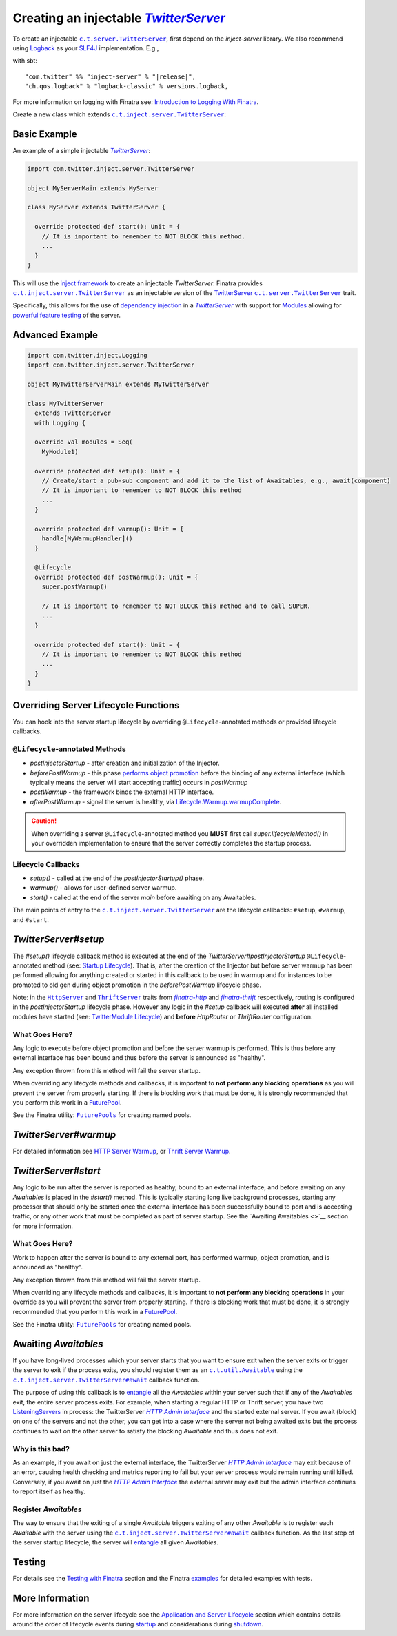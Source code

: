 .. _injectable_twitter_server:

Creating an injectable |TwitterServer|_
=======================================

To create an injectable |c.t.server.TwitterServer|_, first depend on the `inject-server` library. We
also recommend using `Logback <http://logback.qos.ch/>`__ as your
`SLF4J <http://www.slf4j.org/manual.html>`__ implementation. E.g.,

with sbt:

.. parsed-literal::

    "com.twitter" %% "inject-server" % "\ |release|\ ",
    "ch.qos.logback" % "logback-classic" % versions.logback,

For more information on logging with Finatra see:
`Introduction to Logging With Finatra <../logging/index.html#introduction-to-logging-with-finatra>`__.

Create a new class which extends |c.t.inject.server.TwitterServer|_:

Basic Example
-------------

An example of a simple injectable |TwitterServer|_:

.. code:: scala

    import com.twitter.inject.server.TwitterServer

    object MyServerMain extends MyServer

    class MyServer extends TwitterServer {

      override protected def start(): Unit = {
        // It is important to remember to NOT BLOCK this method.
        ...
      }
    }

This will use the `inject framework <../getting-started/framework.html#inject>`__ to create an
injectable `TwitterServer`. Finatra provides |c.t.inject.server.TwitterServer|_ as an injectable
version of the `TwitterServer <https://twitter.github.io/twitter-server/>`__
|c.t.server.TwitterServer|_ trait.

Specifically, this allows for the use of `dependency injection <../getting-started/basics.html#dependency-injection>`__
in a |TwitterServer|_ with support for `Modules <../getting-started/modules.html>`__ allowing for
`powerful feature testing <../testing/index.html#types-of-tests>`__ of the server.

Advanced Example
----------------

.. code:: scala

    import com.twitter.inject.Logging
    import com.twitter.inject.server.TwitterServer

    object MyTwitterServerMain extends MyTwitterServer

    class MyTwitterServer
      extends TwitterServer
      with Logging {

      override val modules = Seq(
        MyModule1)

      override protected def setup(): Unit = {
        // Create/start a pub-sub component and add it to the list of Awaitables, e.g., await(component)
        // It is important to remember to NOT BLOCK this method
        ...
      }

      override protected def warmup(): Unit = {
        handle[MyWarmupHandler]()
      }

      @Lifecycle
      override protected def postWarmup(): Unit = {
        super.postWarmup()

        // It is important to remember to NOT BLOCK this method and to call SUPER.
        ...
      }

      override protected def start(): Unit = {
        // It is important to remember to NOT BLOCK this method
        ...
      }
    }

Overriding Server Lifecycle Functions
-------------------------------------

You can hook into the server startup lifecycle by overriding ``@Lifecycle``-annotated methods or
provided lifecycle callbacks.

``@Lifecycle``-annotated Methods
^^^^^^^^^^^^^^^^^^^^^^^^^^^^^^^^

- `postInjectorStartup` - after creation and initialization of the Injector.
- `beforePostWarmup` - this phase `performs object promotion <https://github.com/twitter/twitter-server/blob/5096d7ae20006114707a5124ca895744509b3d75/server/src/main/scala/com/twitter/server/Lifecycle.scala#L93>`__
  before the binding of any external interface (which typically means the server will start
  accepting traffic) occurs in `postWarmup`
- `postWarmup` - the framework binds the external HTTP interface.
- `afterPostWarmup` - signal the server is healthy, via
  `Lifecycle.Warmup.warmupComplete <https://github.com/twitter/twitter-server/blob/5096d7ae20006114707a5124ca895744509b3d75/server/src/main/scala/com/twitter/server/Lifecycle.scala#L100>`__.

.. caution:: When overriding a server ``@Lifecycle``-annotated method you **MUST** first call
    `super.lifecycleMethod()` in your overridden implementation to ensure that the server correctly
    completes the startup process.

Lifecycle Callbacks
^^^^^^^^^^^^^^^^^^^

- `setup()` - called at the end of the `postInjectorStartup()` phase.
- `warmup()` - allows for user-defined server warmup.
- `start()` - called at the end of the server `main` before awaiting on any Awaitables.

The main points of entry to the |c.t.inject.server.TwitterServer|_ are the lifecycle callbacks:
``#setup``, ``#warmup``, and ``#start``.

`TwitterServer#setup`
---------------------

The `#setup()` lifecycle callback method is executed at the end of the
`TwitterServer#postInjectorStartup` ``@Lifecycle``-annotated method
(see: `Startup Lifecycle <../getting-started/lifecycle.html#startup>`__). That is, after the creation
of the Injector but before server warmup has been performed allowing for anything created or started
in this callback to be used in warmup and for instances to be promoted to old gen during object
promotion in the `beforePostWarmup` lifecycle phase.

Note: in the |HttpServer|_ and |ThriftServer|_ traits from |finatra-http|_ and |finatra-thrift|_
respectively, routing is configured in the `postInjectorStartup` lifecycle phase. However any logic
in the `#setup` callback will executed **after** all installed modules have started (see:
`TwitterModule Lifecycle <../getting-started/modules.html#module-lifecycle>`__) and **before**
`HttpRouter` or `ThriftRouter` configuration.

What Goes Here?
^^^^^^^^^^^^^^^

Any logic to execute before object promotion and before the server warmup is performed. This is thus
before any external interface has been bound and thus before the server is announced as "healthy".

Any exception thrown from this method will fail the server startup.

When overriding any lifecycle methods and callbacks, it is important to **not perform any blocking
operations** as you will prevent the server from properly starting. If there is blocking work that
must be done, it is strongly recommended that you perform this work in a
`FuturePool <https://github.com/twitter/util/blob/develop/util-core/src/main/scala/com/twitter/util/FuturePool.scala>`__.

See the Finatra utility: |FuturePools|_ for creating named pools.

`TwitterServer#warmup`
----------------------

For detailed information see `HTTP Server Warmup <../http/warmup.html>`__, or
`Thrift Server Warmup <../thrift/warmup.html>`__.

`TwitterServer#start`
---------------------

Any logic to be run after the server is reported as healthy, bound to an external interface, and
before awaiting on any `Awaitables` is placed in the `#start()` method. This is typically starting
long live background processes, starting any processor that should only be started once the
external interface has been successfully bound to port and is accepting traffic, or any other work
that must be completed as part of server startup. See the `Awaiting Awaitables <>`__ section for
more information.

What Goes Here?
^^^^^^^^^^^^^^^

Work to happen after the server is bound to any external port, has performed warmup, object promotion,
and is announced as "healthy".

Any exception thrown from this method will fail the server startup.

When overriding any lifecycle methods and callbacks, it is important to **not perform any blocking
operations** in your override as you will prevent the server from properly starting. If there is
blocking work that must be done, it is strongly recommended that you perform this work in a
`FuturePool <https://github.com/twitter/util/blob/develop/util-core/src/main/scala/com/twitter/util/FuturePool.scala>`__.

See the Finatra utility: |FuturePools|_ for creating named pools.

Awaiting `Awaitables`
---------------------

If you have long-lived processes which your server starts that you want to ensure exit when the server
exits or trigger the server to exit if the process exits, you should register them as an |c.t.util.Awaitable|_
using the |c.t.inject.server.TwitterServer#await|_ callback function.

The purpose of using this callback is to `entangle <https://en.wikipedia.org/wiki/Quantum_entanglement>`__
all the `Awaitables` within your server such that if any of the `Awaitables` exit, the entire
server process exits. For example, when starting a regular HTTP or Thrift server, you have two
`ListeningServers <https://github.com/twitter/finagle/blob/d2a415b05f57be76dc26aba67bb3e834a0db5d38/finagle-core/src/main/scala/com/twitter/finagle/Server.scala#L13>`__
in process: the TwitterServer |HTTP Admin Interface|_ and the started external server. If you await
(block) on one of the servers and not the other, you can get into a case where the server not being
awaited exits but the process continues to wait on the other server to satisfy the blocking `Awaitable`
and thus does not exit.

Why is this bad?
^^^^^^^^^^^^^^^^

As an example, if you await on just the external interface, the TwitterServer |HTTP Admin Interface|_
may exit because of an error, causing health checking and metrics reporting to fail but your server
process would remain running until killed. Conversely, if you await on just the |HTTP Admin Interface|_
the external server may exit but the admin interface continues to report itself as healthy.

Register `Awaitables`
^^^^^^^^^^^^^^^^^^^^^

The way to ensure that the exiting of a single `Awaitable` triggers exiting of any other `Awaitable`
is to register each `Awaitable` with the server using the |c.t.inject.server.TwitterServer#await|_
callback function. As the last step of the server startup lifecycle, the server will `entangle <https://en.wikipedia.org/wiki/Quantum_entanglement>`__
all given `Awaitables`.

Testing
-------

For details see the `Testing with Finatra <../testing/index.html>`__ section and the Finatra
`examples <https://github.com/twitter/finatra/tree/develop/examples>`__ for detailed examples with tests.

More Information
----------------

For more information on the server lifecycle see the `Application and Server Lifecycle <../getting-started/lifecycle.html>`__
section which contains details around the order of lifecycle events during `startup <../getting-started/lifecycle.html#startup>`__
and considerations during `shutdown <../getting-started/lifecycle.html#shutdown>`__.

.. |c.t.inject.server.TwitterServer| replace:: ``c.t.inject.server.TwitterServer``
.. _c.t.inject.server.TwitterServer: https://github.com/twitter/finatra/blob/develop/inject/inject-server/src/main/scala/com/twitter/inject/server/TwitterServer.scala

.. |c.t.server.TwitterServer| replace:: ``c.t.server.TwitterServer``
.. _c.t.server.TwitterServer: https://github.com/twitter/twitter-server/blob/develop/server/src/main/scala/com/twitter/server/TwitterServer.scala

.. |TwitterServer| replace:: `TwitterServer`
.. _TwitterServer: https://github.com/twitter/twitter-server/blob/develop/server/src/main/scala/com/twitter/server/TwitterServer.scala

.. |HttpServer| replace:: ``HttpServer``
.. _HttpServer: ../http/server.html

.. |ThriftServer| replace:: ``ThriftServer``
.. _ThriftServer: ../thrift/server.html

.. |FuturePools| replace:: ``FuturePools``
.. _FuturePools: https://github.com/twitter/finatra/blob/develop/utils/src/main/scala/com/twitter/finatra/utils/FuturePools.scala

.. |finatra-http| replace:: `finatra-http`
.. _finatra-http: ../http/server.html

.. |finatra-thrift| replace:: `finatra-thrift`
.. _finatra-thrift: ../thrift/server.html

.. |c.t.util.Awaitable| replace:: ``c.t.util.Awaitable``
.. _c.t.util.Awaitable: https://github.com/twitter/util/blob/develop/util-core/src/main/scala/com/twitter/util/Awaitable.scala

.. |c.t.inject.server.TwitterServer#await| replace:: ``c.t.inject.server.TwitterServer#await``
.. _c.t.inject.server.TwitterServer#await: https://github.com/twitter/finatra/blob/4d662426584d3811fe87f1cd976166e4f2465131/inject/inject-server/src/main/scala/com/twitter/inject/server/TwitterServer.scala#L123

.. |HTTP Admin Interface| replace:: `HTTP Admin Interface`
.. _HTTP Admin Interface: https://twitter.github.io/twitter-server/Features.html#admin-http-interface>
